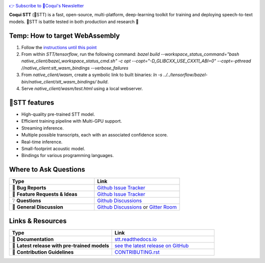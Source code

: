 .. image:: images/coqui-STT-logo-green.png
   :alt: Coqui STT logo


.. |doc-img| image:: https://readthedocs.org/projects/stt/badge/?version=latest
   :target: https://stt.readthedocs.io/?badge=latest
   :alt: Documentation

.. |covenant-img| image:: https://img.shields.io/badge/Contributor%20Covenant-2.0-4baaaa.svg
   :target: CODE_OF_CONDUCT.md
   :alt: Contributor Covenant

.. |gitter-img| image:: https://badges.gitter.im/coqui-ai/STT.svg
   :target: https://gitter.im/coqui-ai/STT?utm_source=badge&utm_medium=badge&utm_campaign=pr-badge
   :alt: Gitter Room

.. |doi| image:: https://zenodo.org/badge/344354127.svg
   :target: https://zenodo.org/badge/latestdoi/344354127

|doc-img| |covenant-img| |gitter-img| |doi|

`👉 Subscribe to 🐸Coqui's Newsletter <https://coqui.ai/?subscription=true>`_

**Coqui STT** (🐸STT) is a fast, open-source, multi-platform, deep-learning toolkit for training and deploying speech-to-text models. 🐸STT is battle tested in both production and research 🚀

Temp: How to target WebAssembly
-------------------------------

1. Follow the `instructions until this point <https://stt.readthedocs.io/en/latest/BUILDING.html#compile-language-bindings>`_
2. From within `STT/tensorflow`, run the following command: `bazel build --workspace_status_command="bash native_client/bazel_workspace_status_cmd.sh" -c opt --copt="-D_GLIBCXX_USE_CXX11_ABI=0" --copt=-pthread //native_client:stt_wasm_bindings --verbose_failures`
3. From `native_client/wasm`, create a symbolic link to built binaries: `ln -s ../../tensorflow/bazel-bin/native_client/stt_wasm_bindings/ build`.
4. Serve `native_client/wasm/test.html` using a local webserver.

🐸STT features
---------------

* High-quality pre-trained STT model.
* Efficient training pipeline with Multi-GPU support.
* Streaming inference.
* Multiple possible transcripts, each with an associated confidence score.
* Real-time inference.
* Small-footprint acoustic model.
* Bindings for various programming languages.

Where to Ask Questions
----------------------

.. list-table::
   :widths: 25 25
   :header-rows: 1

   * - Type
     - Link
   * - 🚨 **Bug Reports**
     - `Github Issue Tracker <https://github.com/coqui-ai/STT/issues/>`_
   * - 🎁 **Feature Requests & Ideas**
     - `Github Issue Tracker <https://github.com/coqui-ai/STT/issues/>`_
   * - ❔ **Questions**
     - `Github Discussions <https://github.com/coqui-ai/stt/discussions/>`_
   * - 💬 **General Discussion**
     - `Github Discussions <https://github.com/coqui-ai/stt/discussions/>`_ or `Gitter Room <https://gitter.im/coqui-ai/STT?utm_source=share-link&utm_medium=link&utm_campaign=share-link>`_


Links & Resources
-----------------
.. list-table::
   :widths: 25 25
   :header-rows: 1

   * - Type
     - Link
   * - 📰 **Documentation**
     - `stt.readthedocs.io <https://stt.readthedocs.io/>`_
   * - 🚀 **Latest release with pre-trained models**
     - `see the latest release on GitHub <https://github.com/coqui-ai/STT/releases/latest>`_
   * - 🤝 **Contribution Guidelines**
     - `CONTRIBUTING.rst <CONTRIBUTING.rst>`_

